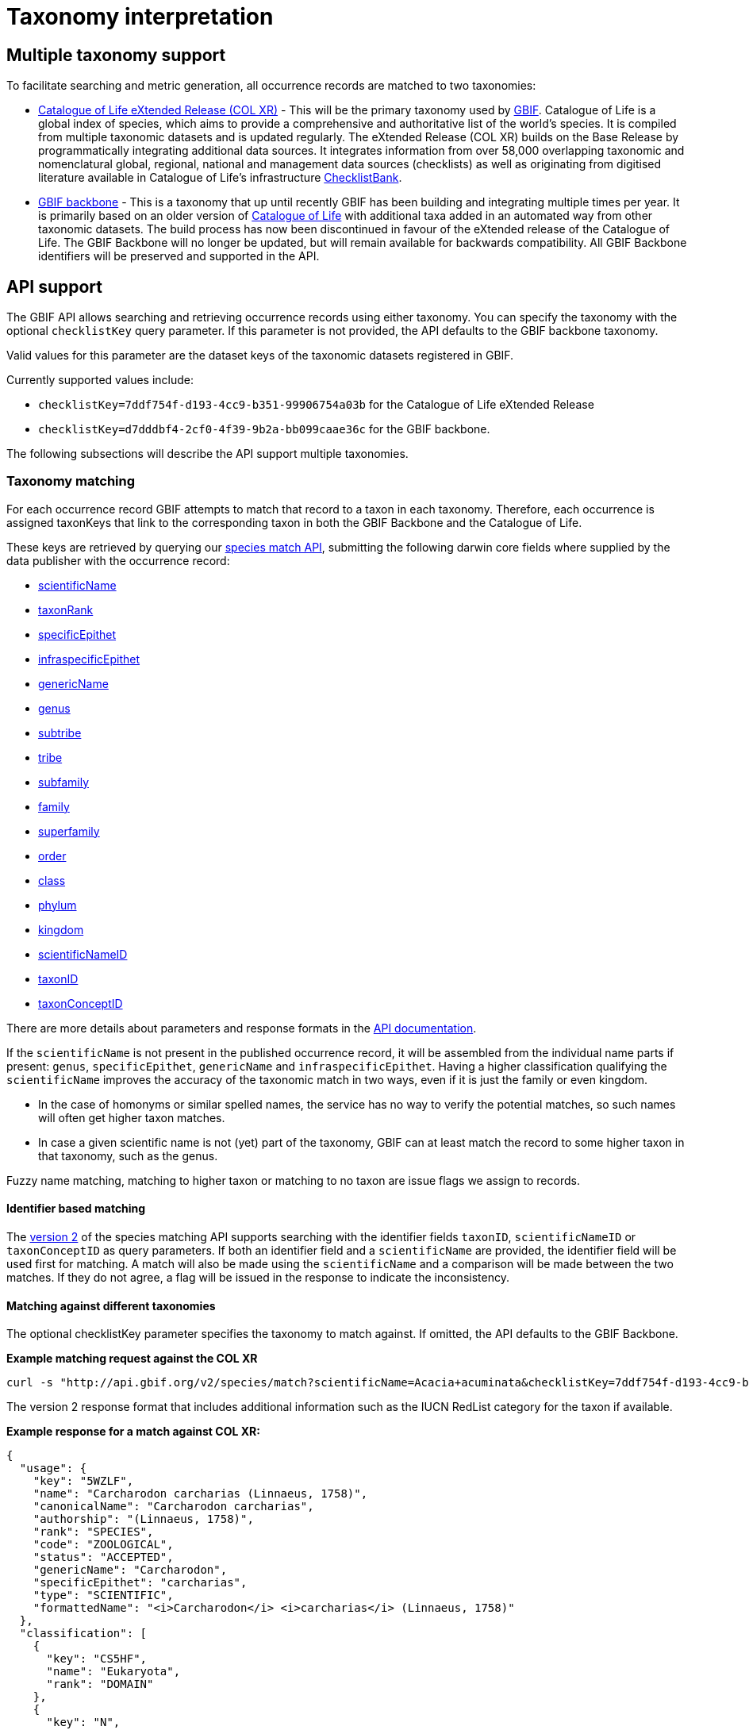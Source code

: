 = Taxonomy interpretation

== Multiple taxonomy support

To facilitate searching and metric generation, all occurrence records are matched to two taxonomies:

* https://www.gbif.org/dataset/7ddf754f-d193-4cc9-b351-99906754a03b[Catalogue of Life eXtended Release (COL XR)] - This will be the primary taxonomy used by https://www.gbif.org/portal[GBIF]. Catalogue of Life is a global index of species, which aims to provide a comprehensive and authoritative list of the world's species. It is compiled from multiple taxonomic datasets and is updated regularly. The eXtended Release (COL XR) builds on the Base Release  by programmatically integrating additional data sources. It integrates information from over 58,000 overlapping taxonomic and nomenclatural global, regional, national and management data sources (checklists) as well as originating from digitised literature available in Catalogue of Life's infrastructure https://www.checklistbank.org[ChecklistBank].

* https://www.gbif.org/dataset/d7dddbf4-2cf0-4f39-9b2a-bb099caae36c[GBIF backbone] - This is a taxonomy that up until recently GBIF has been building and integrating multiple times per year. It is primarily based on an older version of http://www.catalogueoflife.org/[Catalogue of Life] with additional taxa added in an automated way from other taxonomic datasets. The build process has now been discontinued in favour of the eXtended release of the Catalogue of Life. The GBIF Backbone will no longer be updated, but will remain available for backwards compatibility. All GBIF Backbone identifiers will be preserved and supported in the API.

== API support

The GBIF API allows searching and retrieving occurrence records using either taxonomy.
You can specify the taxonomy with the optional `checklistKey` query parameter.
If this parameter is not provided, the API defaults to the GBIF backbone taxonomy.

Valid values for this parameter are the dataset keys of the taxonomic datasets registered in GBIF.

Currently supported values include:

* `checklistKey=7ddf754f-d193-4cc9-b351-99906754a03b` for the Catalogue of Life eXtended Release
* `checklistKey=d7dddbf4-2cf0-4f39-9b2a-bb099caae36c` for the GBIF backbone.

The following subsections will describe the API support multiple taxonomies.


=== Taxonomy matching

For each occurrence record GBIF attempts to match that record to a taxon in each taxonomy.
Therefore, each occurrence is assigned taxonKeys that link to the corresponding taxon in both the GBIF Backbone and the Catalogue of Life.

These keys are retrieved by querying our https://techdocs.gbif.org/en/openapi/v1/species#/Searching%20names/matchNames[species match API], submitting the following darwin core fields where supplied by the data publisher with the occurrence record:

* https://dwc.tdwg.org/list/#dwc_scientificName[scientificName]
* https://dwc.tdwg.org/list/#dwc_taxonRank[taxonRank]
* https://dwc.tdwg.org/list/#dwc_specificEpithet[specificEpithet]
* https://dwc.tdwg.org/list/#dwc_infraspecificEpithet[infraspecificEpithet]
* https://dwc.tdwg.org/list/#dwc_genericName[genericName]
* https://dwc.tdwg.org/list/#dwc_genus[genus]
* https://dwc.tdwg.org/list/#dwc_subtribe[subtribe]
* https://dwc.tdwg.org/list/#dwc_tribe[tribe]
* https://dwc.tdwg.org/list/#dwc_subfamily[subfamily]
* https://dwc.tdwg.org/list/#dwc_family[family]
* https://dwc.tdwg.org/list/#dwc_superfamily[superfamily]
* https://dwc.tdwg.org/list/#dwc_order[order]
* https://dwc.tdwg.org/list/#dwc_class[class]
* https://dwc.tdwg.org/list/#dwc_phylum[phylum]
* https://dwc.tdwg.org/list/#dwc_kingdom[kingdom]
* https://dwc.tdwg.org/list/#scientificNameID[scientificNameID]
* https://dwc.tdwg.org/list/#taxonID[taxonID]
* https://dwc.tdwg.org/list/#taxonConceptID[taxonConceptID]

There are more details about parameters and response formats in the https://techdocs.gbif.org/en/openapi/v1/species#/Searching%20names/matchNames[API documentation].

If the `scientificName` is not present in the published occurrence record, it will be assembled from the individual name parts if present: `genus`, `specificEpithet`, `genericName` and `infraspecificEpithet`. Having a higher classification qualifying the `scientificName` improves the accuracy of the taxonomic match in two ways, even if it is just the family or even kingdom.

* In the case of homonyms or similar spelled names, the service has no way to verify the potential matches, so such names will often get higher taxon matches.

* In case a given scientific name is not (yet) part of the taxonomy, GBIF can at least match the record to some higher taxon in that taxonomy, such as the genus.

Fuzzy name matching, matching to higher taxon or matching to no taxon are issue flags we assign to records.

==== Identifier based matching

The https://techdocs.gbif.org/en/openapi/v1/species#/Searching%20names/matchNames[version 2] of the species matching API supports searching with the identifier fields `taxonID`, `scientificNameID` or `taxonConceptID` as query parameters. If both an identifier field and a `scientificName` are provided, the identifier field will be used first for matching. A match will also be made using the `scientificName` and a comparison will be made between the two matches. If they do not agree, a flag will be issued in the response to indicate the inconsistency.

==== Matching against different taxonomies

The optional checklistKey parameter specifies the taxonomy to match against. If omitted, the API defaults to the GBIF Backbone.

*Example matching request against the COL XR*
```bash
curl -s "http://api.gbif.org/v2/species/match?scientificName=Acacia+acuminata&checklistKey=7ddf754f-d193-4cc9-b351-99906754a03b"
```

The version 2 response format that includes additional information such as the IUCN RedList category for the taxon if available.

*Example response for a match against COL XR:*
[source,json]
----
{
  "usage": {
    "key": "5WZLF",
    "name": "Carcharodon carcharias (Linnaeus, 1758)",
    "canonicalName": "Carcharodon carcharias",
    "authorship": "(Linnaeus, 1758)",
    "rank": "SPECIES",
    "code": "ZOOLOGICAL",
    "status": "ACCEPTED",
    "genericName": "Carcharodon",
    "specificEpithet": "carcharias",
    "type": "SCIENTIFIC",
    "formattedName": "<i>Carcharodon</i> <i>carcharias</i> (Linnaeus, 1758)"
  },
  "classification": [
    {
      "key": "CS5HF",
      "name": "Eukaryota",
      "rank": "DOMAIN"
    },
    {
      "key": "N",
      "name": "Animalia",
      "rank": "KINGDOM"
    },
    {
      "key": "CH2",
      "name": "Chordata",
      "rank": "PHYLUM"
    },
    {
      "key": "8V4V3",
      "name": "Vertebrata",
      "rank": "SUBPHYLUM"
    },
    {
      "key": "8V4V5",
      "name": "Gnathostomata",
      "rank": "INFRAPHYLUM"
    },
    {
      "key": "8X6G5",
      "name": "Chondrichthyes",
      "rank": "PARVPHYLUM"
    },
    {
      "key": "LB",
      "name": "Elasmobranchii",
      "rank": "CLASS"
    },
    {
      "key": "3F5",
      "name": "Lamniformes",
      "rank": "ORDER"
    },
    {
      "key": "CB2M7",
      "name": "Lamnidae",
      "rank": "FAMILY"
    },
    {
      "key": "C973Q",
      "name": "Carcharodon",
      "rank": "GENUS"
    },
    {
      "key": "5WZLF",
      "name": "Carcharodon carcharias",
      "rank": "SPECIES"
    }
  ],
  "diagnostics": {
    "matchType": "EXACT",
    "confidence": 99,
    "timeTaken": 22,
    "timings": {
      "nameNRank": 0,
      "sciNameMatch": 22,
      "nameParse": 1,
      "luceneMatch": 21
    }
  },
  "additionalStatus": [
    {
      "clbDatasetKey": "53131",
      "datasetAlias": "IUCN",
      "datasetKey": "19491596-35ae-4a91-9a98-85cf505f1bd3",
      "status": "VULNERABLE",
      "statusCode": "VU",
      "sourceId": "3855"
    }
  ],
  "synonym": false,
  "left": 1049700,
  "right": 1049701
}
----

=== Occurrence search API

The link:++https://techdocs.gbif.org/en/openapi/v1/occurrence#/Searching%20occurrences/searchOccurrence[Occurrence Search API] supports querying with either taxonomy by including the optional `checklistKey` parameter in the request.

Example:
```bash
curl -s "http://api.gbif.org/v1/occurrence/search?scientificName=Acacia+acuminata&checklistKey=7ddf754f-d193-4cc9-b351-99906754a03b"
```


==== Response format

The link:++https://techdocs.gbif.org/en/openapi/v1/occurrence#/Searching%20occurrences/searchOccurrence[Occurrence Search API]++[Occurrence API] response has been extended to include the taxonomic information from multiple taxonomies. The `classifications` array contains the taxonomic information from all taxonomies that were matched to the occurrence record. _Note: the example response has been shortened for brevity._

[source,json]
----
{
      "key": 5104646682,
      "datasetKey": "50c9509d-22c7-4a22-a47d-8c48425ef4a7",
      "basisOfRecord": "HUMAN_OBSERVATION",
      "occurrenceStatus": "PRESENT",
      "classifications": {
        "7ddf754f-d193-4cc9-b351-99906754a03b": {
          "usage": {
            "key": "BSJCX",
            "name": "Acacia acuminata Benth.",
            "rank": "SPECIES",
            "code": "BOTANICAL",
            "authorship": "Benth.",
            "genericName": "Acacia",
            "specificEpithet": "acuminata",
            "formattedName": "<i>Acacia</i> <i>acuminata</i> Benth."
          },
          "acceptedUsage": {
            "key": "BSJCX",
            "name": "Acacia acuminata Benth.",
            "rank": "SPECIES",
            "code": "BOTANICAL",
            "authorship": "Benth.",
            "genericName": "Acacia",
            "specificEpithet": "acuminata",
            "formattedName": "<i>Acacia</i> <i>acuminata</i> Benth."
          },
          "taxonomicStatus": "ACCEPTED",
          "classification": [
            {
              "key": "CS5HF",
              "name": "Eukaryota",
              "rank": "DOMAIN"
            },
            {
              "key": "P",
              "name": "Plantae",
              "rank": "KINGDOM"
            },
            {
              "key": "CMQ8S",
              "name": "Pteridobiotina",
              "rank": "SUBKINGDOM"
            },
            {
              "key": "TP",
              "name": "Tracheophyta",
              "rank": "PHYLUM"
            },
            {
              "key": "MG",
              "name": "Magnoliopsida",
              "rank": "CLASS"
            },
            {
              "key": "383",
              "name": "Fabales",
              "rank": "ORDER"
            },
            {
              "key": "623QT",
              "name": "Fabaceae",
              "rank": "FAMILY"
            },
            {
              "key": "C8VYK",
              "name": "Acacia",
              "rank": "GENUS"
            },
            {
              "key": "BYZSL",
              "name": "Juliflorae",
              "rank": "SECTION_BOTANY"
            },
            {
              "key": "BSJCX",
              "name": "Acacia acuminata",
              "rank": "SPECIES"
            }
          ],
          "iucnRedListCategoryCode": "LC",
          "issues": [
            "TAXON_ID_NOT_FOUND"
          ]
        },
        "d7dddbf4-2cf0-4f39-9b2a-bb099caae36c": {
          "usage": {
            "key": "2979180",
            "name": "Acacia acuminata Benth.",
            "rank": "SPECIES",
            "authorship": "Benth.",
            "genericName": "Acacia",
            "specificEpithet": "acuminata",
            "formattedName": "<i>Acacia</i> <i>acuminata</i> Benth."
          },
          "acceptedUsage": {
            "key": "2979180",
            "name": "Acacia acuminata Benth.",
            "rank": "SPECIES",
            "authorship": "Benth.",
            "genericName": "Acacia",
            "specificEpithet": "acuminata",
            "formattedName": "<i>Acacia</i> <i>acuminata</i> Benth."
          },
          "taxonomicStatus": "ACCEPTED",
          "classification": [
            {
              "key": "6",
              "name": "Plantae",
              "rank": "KINGDOM"
            },
            {
              "key": "7707728",
              "name": "Tracheophyta",
              "rank": "PHYLUM"
            },
            {
              "key": "220",
              "name": "Magnoliopsida",
              "rank": "CLASS"
            },
            {
              "key": "1370",
              "name": "Fabales",
              "rank": "ORDER"
            },
            {
              "key": "5386",
              "name": "Fabaceae",
              "rank": "FAMILY"
            },
            {
              "key": "2978223",
              "name": "Acacia",
              "rank": "GENUS"
            },
            {
              "key": "2979180",
              "name": "Acacia acuminata",
              "rank": "SPECIES"
            }
          ],
          "iucnRedListCategoryCode": "LC",
          "issues": [
            "TAXON_ID_NOT_FOUND"
          ]
        }
      }
    }
----


=== Occurrence download API

The occurrence download API supports downloading occurrence records using either taxonomy.


==== Occurrence download predicates

The predicate search API includes the `checklistKey` parameter to specify the taxonomy to be used for filtering occurrence records.

Example:

[source,json]
----
{
  "creator": "userName",
  "sendNotification": false,
  "format": "SIMPLE_CSV",
  "predicate": {
      "type": "equals",
      "key": "TAXON_KEY",
      "value": "5WZLF",
      "checklistKey": "7ddf754f-d193-4cc9-b351-99906754a03b"
  }
}
----


==== Occurrence download content

Users can specify the taxonomy to be included in occurrence downloads by adding the `checklistKey` parameter to the download request. By default, the GBIF Backbone will be used if no `checklistKey` is supplied.

[source,json]
----
{
  "creator": "userName",
  "notificationAddresses": [
    "userEmail@example.org"
  ],
  "sendNotification": true,
  "format": "SIMPLE_CSV",
  "predicate": {
    "type": "and",
    "predicates": [
      {
        "type": "equals",
        "key": "BASIS_OF_RECORD",
        "value": "PRESERVED_SPECIMEN"
      },
      {
        "type": "in",
        "key": "COUNTRY",
        "values": [ "VC", "GD" ]
      }
    ]
  },
  "checklistKey": "7ddf754f-d193-4cc9-b351-99906754a03b"
}
----

For more information on the download API, see the https://techdocs.gbif.org/en/openapi/v1/occurrence#/Occurrence-downloads/requestDownload[API documentation].


== Taxonomic indexes

With every update of a taxonomy, *versioned docker containers* are created to support the species matching https://techdocs.gbif.org/en/openapi/v1/species#/Searching%20names/matchNames[API]. These containers are made available through the GBIF docker registry and can be used locally without depending on online services.

The docker container indexes are built from ChecklistBank, which provides the organized taxonomic data, names, and hierarchy.

In addition, *stable unique identifiers* for taxa from other taxonomic datasets such as https://www.checklistbank.org/dataset/2041/about[Dyntaxa], https://www.checklistbank.org/dataset/2006/about[IPNI], https://www.checklistbank.org/dataset/2144/about[ITIS], https://www.checklistbank.org/dataset/7888/about[UK Species Inventory] and https://www.checklistbank.org/dataset/2011/about[WoRMs] are retrieved from ChecklistBank and linked to taxa in the checklist (e.g. COL XR or GBIF Backbone).

This enables matching using `scientificNameID`, `taxonID` or `taxonConceptID` fields if these identifiers are used by data publishers.

*The IUCN RedList category* is also linked to taxa in the index. The IUCN RedList information is pulled from ChecklistBank when the docker containers are built and linked to the checklist  (e.g. COL XR or GBIF Backbone).


=== Docker containers

All available matching containers from the GBIF docker registry are listed https://docker.gbif.org/v2/matching-ws/tags/list[here]

The image tags are made up of several pieces of information:

`{taxonomy}-{architecture}-{checklistbank-datasetKey}-{date}-{time}`

Hence, the image `xcol-arm64-308651-20250516-145444` exposes the COL eXtended Release with datasetKey=308651 and was build on the 16th of May 2025.

You can also pull and run the latest COL XR like this:

```bash
docker run -d -p 8080:8080 --name colxr docker.gbif.org/matching-ws:xcol-amd64-latest

# use arm64 image instead of amd64 on a mac with apple silicon
docker run -d -p 8080:8080 --name colxr docker.gbif.org/matching-ws:xcol-arm64-latest
```


Once running, metadata about the indexed data can be retrieved:

```bash
curl -s "http://localhost:8080/v2/species/match/metadata"
```

Example query URL using local docker container:
```bash
curl -s "http://localhost:8080/v2/species/match?scientificName=Oenanthe&scientificNameAuthorship=L.&taxonRank=genus&kingdom=Plantae"
```

